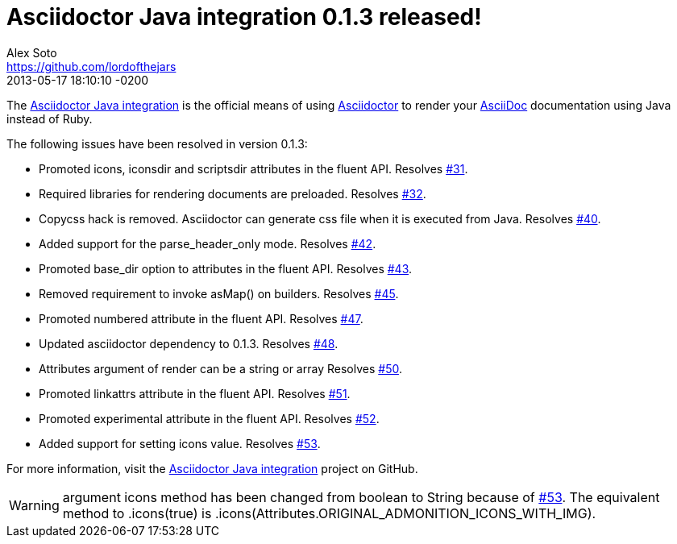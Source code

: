 = Asciidoctor Java integration 0.1.3 released!
Alex Soto <https://github.com/lordofthejars>
2013-06-03
:revdate: 2013-05-17 18:10:10 -0200
:awestruct-tags: [release, plugin]
:repo-ref: https://github.com/asciidoctor/asciidoctor-java-integration
:repo-link: https://github.com/asciidoctor/asciidoctor-java-integration[Asciidoctor Java integration]
:asciidoc-ref: http://asciidoc.org
:asciidoctor-ref: http://asciidoctor.org
:asciidoctor-java-integration: https://github.com/asciidoctor/asciidoctor-java-integration
:issue-ref: https://github.com/asciidoctor/asciidoctor-java-integration/issues

The {repo-ref}[Asciidoctor Java integration] is the official means of using {asciidoctor-ref}[Asciidoctor] to render your {asciidoc-ref}[AsciiDoc] documentation using Java instead of Ruby.

The following issues have been resolved in version 0.1.3:

* Promoted +icons+, +iconsdir+ and +scriptsdir+ attributes in the fluent API.
  Resolves {issue-ref}/31[#31].

* Required libraries for rendering documents are preloaded.
  Resolves {issue-ref}/32[#32].

* Copycss hack is removed. Asciidoctor can generate css file when it is executed from Java.
  Resolves {issue-ref}/40[#40].

* Added support for the +parse_header_only+ mode.
  Resolves {issue-ref}/42[#42].
  
* Promoted +base_dir+ option to attributes in the fluent API.
  Resolves {issue-ref}/43[#43].

* Removed requirement to invoke asMap() on builders.
  Resolves {issue-ref}/45[#45].
  
* Promoted +numbered+ attribute in the fluent API.
  Resolves {issue-ref}/47[#47].
  
* Updated asciidoctor dependency to 0.1.3.
  Resolves {issue-ref}/48[#48].

* Attributes argument of render can be a string or array
  Resolves {issue-ref}/50[#50].

* Promoted +linkattrs+ attribute in the fluent API.
  Resolves {issue-ref}/51[#51].
  
* Promoted +experimental+ attribute in the fluent API.
  Resolves {issue-ref}/52[#52].

* Added support for setting +icons+ value.
  Resolves {issue-ref}/53[#53].

For more information, visit the {repo-link} project on GitHub.

WARNING: argument +icons+ method has been changed from +boolean+ to +String+ because of {issue-ref}/53[#53]. The equivalent method to +.icons(true)+ is +.icons(Attributes.ORIGINAL_ADMONITION_ICONS_WITH_IMG)+.